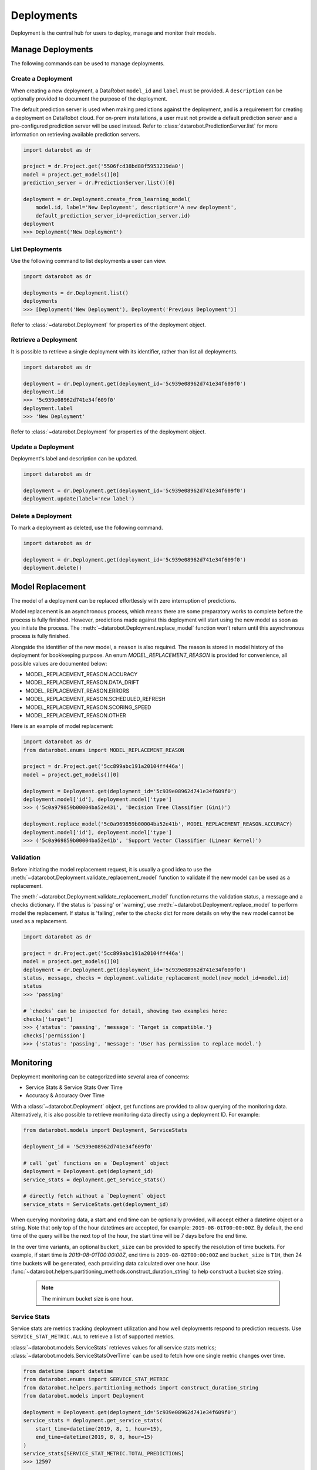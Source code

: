 .. _deployments_overview:

###########
Deployments
###########

Deployment is the central hub for users to deploy, manage and monitor their models.

Manage Deployments
******************

The following commands can be used to manage deployments.

Create a Deployment
===================

When creating a new deployment, a DataRobot ``model_id`` and ``label`` must be provided.
A ``description`` can be optionally provided to document the purpose of the deployment.

The default prediction server is used when making predictions against the deployment,
and is a requirement for creating a deployment on DataRobot cloud.
For on-prem installations, a user must not provide a default prediction server
and a pre-configured prediction server will be used instead.
Refer to :class:`datarobot.PredictionServer.list` for more information on retrieving available prediction servers.

.. code-block:: python

    import datarobot as dr

    project = dr.Project.get('5506fcd38bd88f5953219da0')
    model = project.get_models()[0]
    prediction_server = dr.PredictionServer.list()[0]

    deployment = dr.Deployment.create_from_learning_model(
        model.id, label='New Deployment', description='A new deployment',
        default_prediction_server_id=prediction_server.id)
    deployment
    >>> Deployment('New Deployment')

List Deployments
================

Use the following command to list deployments a user can view.

.. code-block:: python

    import datarobot as dr

    deployments = dr.Deployment.list()
    deployments
    >>> [Deployment('New Deployment'), Deployment('Previous Deployment')]

Refer to :class:`~datarobot.Deployment` for properties of the deployment object.


Retrieve a Deployment
=====================

It is possible to retrieve a single deployment with its identifier,
rather than list all deployments.

.. code-block:: python

    import datarobot as dr

    deployment = dr.Deployment.get(deployment_id='5c939e08962d741e34f609f0')
    deployment.id
    >>> '5c939e08962d741e34f609f0'
    deployment.label
    >>> 'New Deployment'

Refer to :class:`~datarobot.Deployment` for properties of the deployment object.

Update a Deployment
===================

Deployment's label and description can be updated.

.. code-block:: python

    import datarobot as dr

    deployment = dr.Deployment.get(deployment_id='5c939e08962d741e34f609f0')
    deployment.update(label='new label')

Delete a Deployment
===================

To mark a deployment as deleted, use the following command.

.. code-block:: python

    import datarobot as dr

    deployment = dr.Deployment.get(deployment_id='5c939e08962d741e34f609f0')
    deployment.delete()


Model Replacement
*****************

The model of a deployment can be replaced effortlessly with zero interruption of predictions.

Model replacement is an asynchronous process, which means there are some
preparatory works to complete before the process is fully finished.
However, predictions made against this deployment will start
using the new model as soon as you initiate the process.
The :meth:`~datarobot.Deployment.replace_model` function won't return until this asynchronous process is fully finished.

Alongside the identifier of the new model, a ``reason`` is also required.
The reason is stored in model history of the deployment for bookkeeping purpose.
An enum `MODEL_REPLACEMENT_REASON` is provided for convenience, all possible values are documented below:

- MODEL_REPLACEMENT_REASON.ACCURACY
- MODEL_REPLACEMENT_REASON.DATA_DRIFT
- MODEL_REPLACEMENT_REASON.ERRORS
- MODEL_REPLACEMENT_REASON.SCHEDULED_REFRESH
- MODEL_REPLACEMENT_REASON.SCORING_SPEED
- MODEL_REPLACEMENT_REASON.OTHER

Here is an example of model replacement:

.. code-block:: python

    import datarobot as dr
    from datarobot.enums import MODEL_REPLACEMENT_REASON

    project = dr.Project.get('5cc899abc191a20104ff446a')
    model = project.get_models()[0]

    deployment = Deployment.get(deployment_id='5c939e08962d741e34f609f0')
    deployment.model['id'], deployment.model['type']
    >>> ('5c0a979859b00004ba52e431', 'Decision Tree Classifier (Gini)')

    deployment.replace_model('5c0a969859b00004ba52e41b', MODEL_REPLACEMENT_REASON.ACCURACY)
    deployment.model['id'], deployment.model['type']
    >>> ('5c0a969859b00004ba52e41b', 'Support Vector Classifier (Linear Kernel)')

Validation
==========

Before initiating the model replacement request, it is usually a good idea to use
the :meth:`~datarobot.Deployment.validate_replacement_model` function to validate if the new model can be used as a replacement.

The :meth:`~datarobot.Deployment.validate_replacement_model` function returns the validation status, a message and a checks dictionary.
If the status is 'passing' or 'warning', use :meth:`~datarobot.Deployment.replace_model` to perform model the replacement.
If status is 'failing', refer to the `checks` dict for more details on why the new model cannot be used as a replacement.

.. code-block:: python

    import datarobot as dr

    project = dr.Project.get('5cc899abc191a20104ff446a')
    model = project.get_models()[0]
    deployment = dr.Deployment.get(deployment_id='5c939e08962d741e34f609f0')
    status, message, checks = deployment.validate_replacement_model(new_model_id=model.id)
    status
    >>> 'passing'

    # `checks` can be inspected for detail, showing two examples here:
    checks['target']
    >>> {'status': 'passing', 'message': 'Target is compatible.'}
    checks['permission']
    >>> {'status': 'passing', 'message': 'User has permission to replace model.'}

.. _deployment_monitoring:

Monitoring
**********

Deployment monitoring can be categorized into several area of concerns:

- Service Stats & Service Stats Over Time
- Accuracy & Accuracy Over Time

With a :class:`~datarobot.Deployment` object, get functions are provided to allow querying of the monitoring data.
Alternatively, it is also possible to retrieve monitoring data directly using a deployment ID. For example:

.. code-block:: python

    from datarobot.models import Deployment, ServiceStats

    deployment_id = '5c939e08962d741e34f609f0'

    # call `get` functions on a `Deployment` object
    deployment = Deployment.get(deployment_id)
    service_stats = deployment.get_service_stats()

    # directly fetch without a `Deployment` object
    service_stats = ServiceStats.get(deployment_id)

When querying monitoring data, a start and end time can be optionally provided, will accept either a datetime object or a string.
Note that only top of the hour datetimes are accepted, for example: ``2019-08-01T00:00:00Z``.
By default, the end time of the query will be the next top of the hour, the start time will be 7 days before the end time.

In the over time variants, an optional ``bucket_size`` can be provided to specify the resolution of time buckets.
For example, if start time is `2019-08-01T00:00:00Z`, end time is ``2019-08-02T00:00:00Z`` and ``bucket_size`` is ``T1H``,
then 24 time buckets will be generated, each providing data calculated over one hour.
Use :func:`~datarobot.helpers.partitioning_methods.construct_duration_string` to help construct a bucket size string.

    .. note:: The minimum bucket size is one hour.

Service Stats
=============

Service stats are metrics tracking deployment utilization and how well deployments respond to prediction requests.
Use ``SERVICE_STAT_METRIC.ALL`` to retrieve a list of supported metrics.

:class:`~datarobot.models.ServiceStats` retrieves values for all service stats metrics;
:class:`~datarobot.models.ServiceStatsOverTime` can be used to fetch how one single metric changes over time.

.. code-block:: python

    from datetime import datetime
    from datarobot.enums import SERVICE_STAT_METRIC
    from datarobot.helpers.partitioning_methods import construct_duration_string
    from datarobot.models import Deployment

    deployment = Deployment.get(deployment_id='5c939e08962d741e34f609f0')
    service_stats = deployment.get_service_stats(
        start_time=datetime(2019, 8, 1, hour=15),
        end_time=datetime(2019, 8, 8, hour=15)
    )
    service_stats[SERVICE_STAT_METRIC.TOTAL_PREDICTIONS]
    >>> 12597

    total_predictions = deployment.get_service_stats_over_time(
        start_time=datetime(2019, 8, 1, hour=15),
        end_time=datetime(2019, 8, 8, hour=15),
        bucket_size=construct_duration_string(days=1),
        metric=SERVICE_STAT_METRIC.TOTAL_PREDICTIONS
    )
    total_predictions.bucket_values
    >>> OrderedDict([(datetime.datetime(2019, 8, 1, 15, 0, tzinfo=tzutc()), 1610),
                     (datetime.datetime(2019, 8, 2, 15, 0, tzinfo=tzutc()), 2249),
                     (datetime.datetime(2019, 8, 3, 15, 0, tzinfo=tzutc()), 254),
                     (datetime.datetime(2019, 8, 4, 15, 0, tzinfo=tzutc()), 943),
                     (datetime.datetime(2019, 8, 5, 15, 0, tzinfo=tzutc()), 1967),
                     (datetime.datetime(2019, 8, 6, 15, 0, tzinfo=tzutc()), 2810),
                     (datetime.datetime(2019, 8, 7, 15, 0, tzinfo=tzutc()), 2775)])

Accuracy
========

A collection of metrics are provided to measure the accuracy of a deployment's predictions.
For deployments with classification model, use ``ACCURACY_METRIC.ALL_CLASSIFICATION`` for all supported metrics;
in the case of deployment with regression model, use ``ACCURACY_METRIC.ALL_REGRESSION`` instead.

Similarly with Service Stats, :class:`~datarobot.models.Accuracy` and :class:`~datarobot.models.AccuracyOverTime`
are provided to retrieve all default accuracy metrics and how one single metric change over time.

.. code-block:: python

    from datetime import datetime
    from datarobot.enums import ACCURACY_METRIC
    from datarobot.helpers.partitioning_methods import construct_duration_string
    from datarobot.models import Deployment

    deployment = Deployment.get(deployment_id='5c939e08962d741e34f609f0')
    accuracy = deployment.get_accuracy(
        start_time=datetime(2019, 8, 1, hour=15),
        end_time=datetime(2019, 8, 1, 15, 0)
    )
    accuracy[ACCURACY_METRIC.RMSE]
    >>> 943.225

    rmse = deployment.get_accuracy_over_time(
        start_time=datetime(2019, 8, 1),
        end_time=datetime(2019, 8, 3),
        bucket_size=construct_duration_string(days=1),
        metric=ACCURACY_METRIC.RMSE
    )
    rmse.bucket_values
    >>> OrderedDict([(datetime.datetime(2019, 8, 1, 15, 0, tzinfo=tzutc()), 1777.190657),
                     (datetime.datetime(2019, 8, 2, 15, 0, tzinfo=tzutc()), 1613.140772)])

It is also possible to retrieve how multiple metrics changes over the same period of time,
enabling easier side by side comparison across different metrics.

.. code-block:: python

    from datarobot.enums import ACCURACY_METRIC
    from datarobot.models import Deployment

    accuracy_over_time = AccuracyOverTime.get_as_dataframe(
        ram_app.id, [ACCURACY_METRIC.RMSE, ACCURACY_METRIC.GAMMA_DEVIANCE, ACCURACY_METRIC.MAD])

Settings
********

Drift Tracking Settings
=======================

Drift tracking is used to help analyze and monitor the performance of a model after it is deployed.
When the model of a deployment is replaced drift tracking status will not be altered.

Use :meth:`~datarobot.Deployment.get_drift_tracking_settings` to retrieve the current tracking status for target drift and feature drift.

.. code-block:: python

    import datarobot as dr

    deployment = dr.Deployment.get(deployment_id='5c939e08962d741e34f609f0')
    settings = deployment.get_drift_tracking_settings()
    settings
    >>> {'target_drift': {'enabled': True}, 'feature_drift': {'enabled': True}}

Use :meth:`~datarobot.Deployment.update_drift_tracking_settings` to update target drift and feature drift tracking status.

.. code-block:: python

    import datarobot as dr

    deployment = dr.Deployment.get(deployment_id='5c939e08962d741e34f609f0')
    deployment.update_drift_tracking_settings(target_drift_enabled=True, feature_drift_enabled=True)

.. _deployment_association_id:

Association ID Settings
=======================

Association ID is used to identify predictions, so that when actuals are acquired, accuracy can be calculated.

Use :meth:`~datarobot.Deployment.get_association_id_settings` to retrieve current association ID settings.

.. code-block:: python

    import datarobot as dr

    deployment = dr.Deployment.get(deployment_id='5c939e08962d741e34f609f0')
    settings = deployment.get_association_id_settings()
    settings
    >>> {'column_names': ['application_id'], 'required_in_prediction_requests': True}

Use :meth:`~datarobot.Deployment.update_association_id_settings` to update association ID settings.

.. code-block:: python

    import datarobot as dr

    deployment = dr.Deployment.get(deployment_id='5c939e08962d741e34f609f0')
    deployment.update_association_id_settings(column_names=['application_id'], required_in_prediction_requests=True)

.. _deployment_prediction_warning:

Prediction Warning Settings
===========================

Prediction Warning is used to enable Humble AI for a deployment which determines if a
model is misbehaving when a prediction goes outside of the calculated boundaries.

Use :meth:`~datarobot.Deployment.get_prediction_warning_settings` to retrieve the current prediction warning settings.

.. code-block:: python

    import datarobot as dr

    deployment = dr.Deployment.get(deployment_id='5c939e08962d741e34f609f0')
    settings = deployment.get_prediction_warning_settings()
    settings
    >>> {{'enabled': True}, 'custom_boundaries': {'upper': 1337, 'lower': 0}}

Use :meth:`~datarobot.Deployment.update_prediction_warning_settings` to update current prediction warning settings.

.. code-block:: python

    import datarobot as dr

    # Set custom boundaries
    deployment = dr.Deployment.get(deployment_id='5c939e08962d741e34f609f0')
    deployment.update_prediction_warning_settings(
        prediction_warning_enabled=True,
        use_default_boundaries=False,
        lower_boundary=1337,
        upper_boundary=2000,
    )

    # Reset boundaries
    deployment.update_prediction_warning_settings(
        prediction_warning_enabled=True,
        use_default_boundaries=True,
    )
